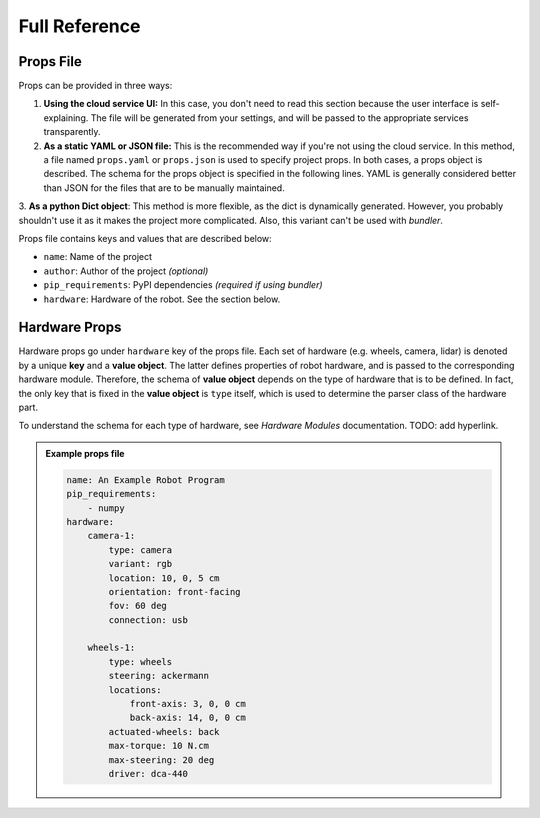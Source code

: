 .. _full_reference:

================
Full Reference
================

Props File
================

Props can be provided in three ways:

1. **Using the cloud service UI:** In this case, you don't need to read
   this section because the user interface is self-explaining. The file will be
   generated from your settings, and will be passed to the appropriate services
   transparently.

2. **As a static YAML or JSON file:** This is the recommended way if you're not
   using the cloud service. In this method, a file named ``props.yaml`` or
   ``props.json`` is used to specify project props. In both cases, a props
   object is described. The schema for the props object is specified in the
   following lines. YAML is generally considered better than JSON for the files
   that are to be manually maintained.

3. **As a python Dict object**: This method is more flexible, as the dict is
dynamically generated. However, you probably shouldn't use it as it makes the
project more complicated. Also, this variant can't be used with *bundler*.

Props file contains keys and values that are described below:

- ``name``: Name of the project
- ``author``: Author of the project *(optional)*
- ``pip_requirements``: PyPI dependencies *(required if using bundler)*
- ``hardware``: Hardware of the robot. See the section below.

Hardware Props
==============

Hardware props go under ``hardware`` key of the props file. Each set of hardware
(e.g. wheels, camera, lidar)
is denoted by a unique **key** and a **value object**. The latter defines
properties of robot hardware, and is passed to the corresponding hardware module.
Therefore, the schema of **value object** depends on the type of hardware that is
to be defined. In fact, the only key that is fixed in the **value object** is
``type`` itself, which is used to determine the parser class of the hardware
part.

To understand the schema for each type of hardware, see *Hardware Modules*
documentation. TODO: add hyperlink.

.. admonition:: Example props file

    .. code-block:: yaml

        name: An Example Robot Program
        pip_requirements:
            - numpy
        hardware:
            camera-1:
                type: camera
                variant: rgb
                location: 10, 0, 5 cm
                orientation: front-facing
                fov: 60 deg
                connection: usb

            wheels-1:
                type: wheels
                steering: ackermann
                locations:
                    front-axis: 3, 0, 0 cm
                    back-axis: 14, 0, 0 cm
                actuated-wheels: back
                max-torque: 10 N.cm
                max-steering: 20 deg
                driver: dca-440
